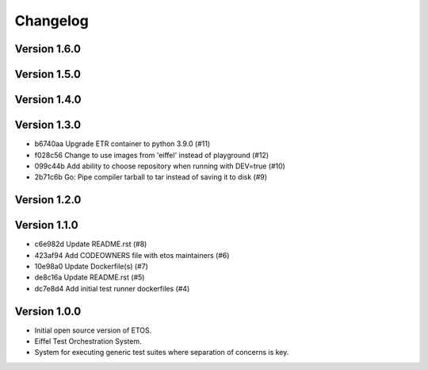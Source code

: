 =========
Changelog
=========

Version 1.6.0
-------------


Version 1.5.0
-------------


Version 1.4.0
-------------


Version 1.3.0
-------------

- b6740aa Upgrade ETR container to python 3.9.0 (#11)
- f028c56 Change to use images from 'eiffel' instead of playground (#12)
- 099c44b Add ability to choose repository when running with DEV=true (#10)
- 2b71c6b Go: Pipe compiler tarball to tar instead of saving it to disk (#9)

Version 1.2.0
-------------


Version 1.1.0
-------------

- c6e982d Update README.rst (#8)
- 423af94 Add CODEOWNERS file with etos maintainers (#6)
- 10e98a0 Update Dockerfile(s) (#7)
- de8c16a Update README.rst (#5)
- dc7e8d4 Add initial test runner dockerfiles (#4)

Version 1.0.0
-------------

- Initial open source version of ETOS.
- Eiffel Test Orchestration System.
- System for executing generic test suites where separation of concerns is key.
